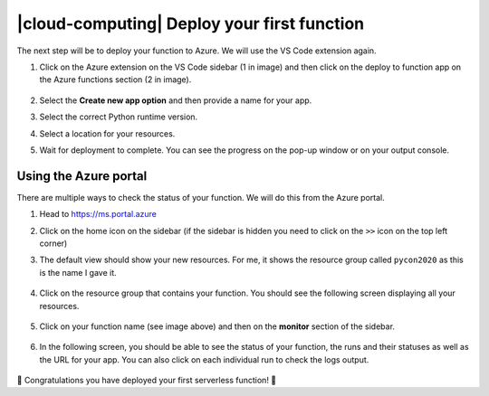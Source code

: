 |cloud-computing| Deploy your first function
==============================================

The next step will be to deploy your function to Azure. We will use the VS Code extension again.

1. Click on the Azure extension on the VS Code sidebar (1 in image) and then click on the deploy to function app on the Azure functions section (2 in image).

    .. image:: _static/images/snaps/deploy1.png
        :align: center
        :alt: Prepare for deploy

2. Select the **Create new app option** and then provide a name for your app.
3. Select the correct Python runtime version.
4. Select a location for your resources.
5. Wait for deployment to complete. You can see the progress on the pop-up window or on your output console.


Using the Azure portal
--------------------------

There are multiple ways to check the status of your function. We will do this from the Azure portal.

#. Head to `<https://ms.portal.azure>`_
#. Click on the home icon on the sidebar (if the sidebar is hidden you need to click on the ``>>`` icon on the top left corner)
#. The default view should show your new resources. For me, it shows the resource group called ``pycon2020`` as this is the name I gave it.

    .. image:: _static/images/snaps/portal_01.png
            :align: center
            :alt: Azure portal home

#. Click on the resource group that contains your function. You should see the following screen displaying all your resources.

    .. image:: _static/images/snaps/portal_02.png
            :align: center
            :alt: Resource group

#. Click on your function name (see image above) and then on the **monitor** section of the sidebar.

    .. image:: _static/images/snaps/portal_03.png
            :align: center
            :alt: Monitor function

#. In the following screen, you should be able to see the status of your function, the runs and their statuses as well as the URL for your app. You can also click on each individual run to check the logs output.

    .. image:: _static/images/snaps/portal_02.png
            :align: center
            :alt: Resource group

🎉 Congratulations you have deployed your first serverless function! 🥳